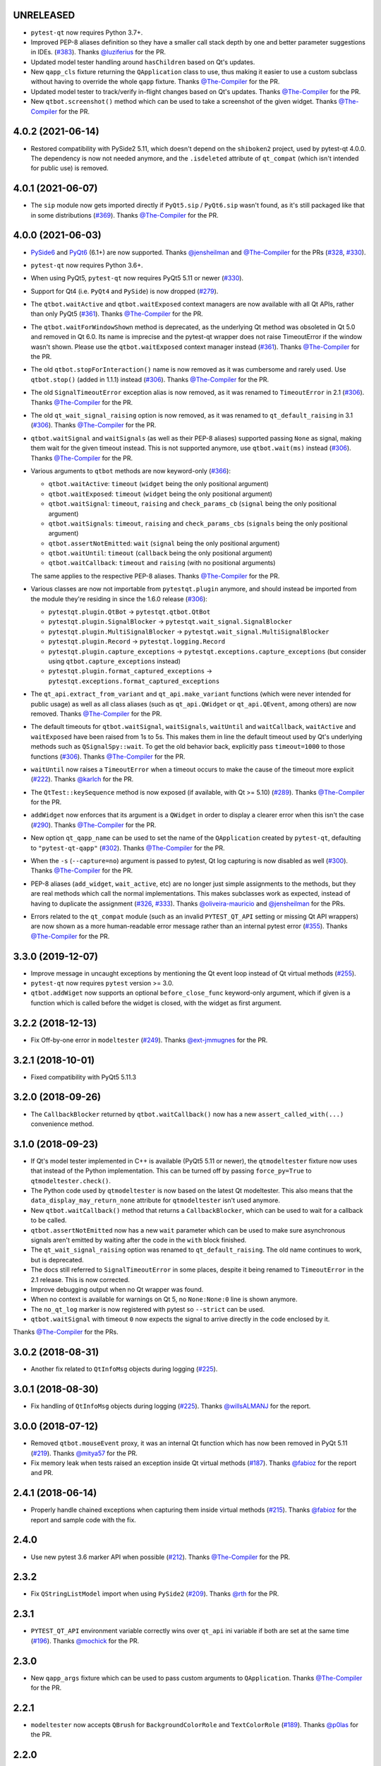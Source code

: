 UNRELEASED
----------

- ``pytest-qt`` now requires Python 3.7+.
- Improved PEP-8 aliases definition so they have a smaller call stack depth by one and better parameter suggestions in IDEs. (`#383`_). Thanks `@luziferius`_ for the PR.
- Updated model tester handling around ``hasChildren`` based on Qt's updates.
- New ``qapp_cls`` fixture returning the ``QApplication`` class to use, thus
  making it easier to use a custom subclass without having to override the
  whole ``qapp`` fixture. Thanks `@The-Compiler`_ for the PR.
- Updated model tester to track/verify in-flight changes based on Qt's updates.
  Thanks `@The-Compiler`_ for the PR.
- New ``qtbot.screenshot()`` method which can be used to take a screenshot of
  the given widget. Thanks `@The-Compiler`_ for the PR.

.. _#383: https://github.com/pytest-dev/pytest-qt/pull/383
.. _@luziferius: https://github.com/luziferius

4.0.2 (2021-06-14)
------------------

- Restored compatibility with PySide2 5.11, which doesn't depend on the
  ``shiboken2`` project, used by pytest-qt 4.0.0. The dependency is now not
  needed anymore, and the ``.isdeleted`` attribute of ``qt_compat`` (which
  isn't intended for public use) is removed.

4.0.1 (2021-06-07)
------------------

- The ``sip`` module now gets imported directly if ``PyQt5.sip`` /
  ``PyQt6.sip`` wasn't found, as it's still packaged like that in some
  distributions (`#369`_). Thanks `@The-Compiler`_ for the PR.

.. _#369: https://github.com/pytest-dev/pytest-qt/pull/369

4.0.0 (2021-06-03)
------------------

- `PySide6 <https://pypi.org/project/PySide6>`__ and `PyQt6 <https://pypi.org/project/PyQt6>`__ (6.1+)
  are now supported. Thanks `@jensheilman`_ and `@The-Compiler`_ for the PRs (`#328`_, `#330`_).
- ``pytest-qt`` now requires Python 3.6+.
- When using PyQt5, ``pytest-qt`` now requires PyQt5 5.11 or newer (`#330`_).
- Support for Qt4 (i.e. ``PyQt4`` and ``PySide``) is now dropped (`#279`_).
- The ``qtbot.waitActive`` and ``qtbot.waitExposed`` context managers are now
  available with all Qt APIs, rather than only PyQt5 (`#361`_). Thanks
  `@The-Compiler`_ for the PR.
- The ``qtbot.waitForWindowShown`` method is deprecated, as the underlying Qt
  method was obsoleted in Qt 5.0 and removed in Qt 6.0. Its name is imprecise and
  the pytest-qt wrapper does not raise TimeoutError if the window wasn't shown.
  Please use the ``qtbot.waitExposed`` context manager instead (`#361`_). Thanks
  `@The-Compiler`_ for the PR.
- The old ``qtbot.stopForInteraction()`` name is now removed as it was
  cumbersome and rarely used. Use ``qtbot.stop()`` (added in 1.1.1) instead
  (`#306`_). Thanks `@The-Compiler`_ for the PR.
- The old ``SignalTimeoutError`` exception alias is now removed, as it was renamed to
  ``TimeoutError`` in 2.1 (`#306`_). Thanks `@The-Compiler`_ for the PR.
- The old ``qt_wait_signal_raising`` option is now removed, as it was renamed to
  ``qt_default_raising`` in 3.1 (`#306`_). Thanks `@The-Compiler`_ for the PR.
- ``qtbot.waitSignal`` and ``waitSignals`` (as well as their PEP-8 aliases)
  supported passing ``None`` as signal, making them wait for the given timeout
  instead. This is not supported anymore, use ``qtbot.wait(ms)`` instead
  (`#306`_). Thanks `@The-Compiler`_ for the PR.
- Various arguments to ``qtbot`` methods are now keyword-only (`#366`_):

  * ``qtbot.waitActive``: ``timeout`` (``widget`` being the only positional argument)
  * ``qtbot.waitExposed``: ``timeout`` (``widget`` being the only positional argument)
  * ``qtbot.waitSignal``:  ``timeout``, ``raising`` and ``check_params_cb`` (``signal`` being the only positional argument)
  * ``qtbot.waitSignals``:  ``timeout``, ``raising`` and ``check_params_cbs`` (``signals`` being the only positional argument)
  * ``qtbot.assertNotEmitted``:  ``wait`` (``signal`` being the only positional argument)
  * ``qtbot.waitUntil``:  ``timeout`` (``callback`` being the only positional argument)
  * ``qtbot.waitCallback``:  ``timeout`` and ``raising`` (with no positional arguments)

  The same applies to the respective PEP-8 aliases. Thanks `@The-Compiler`_ for
  the PR.
- Various classes are now not importable from ``pytestqt.plugin`` anymore, and
  should instead be imported from the module they're residing in since the 1.6.0
  release (`#306`_):

  * ``pytestqt.plugin.QtBot`` -> ``pytestqt.qtbot.QtBot``
  * ``pytestqt.plugin.SignalBlocker`` -> ``pytestqt.wait_signal.SignalBlocker``
  * ``pytestqt.plugin.MultiSignalBlocker`` -> ``pytestqt.wait_signal.MultiSignalBlocker``
  * ``pytestqt.plugin.Record`` -> ``pytestqt.logging.Record``
  * ``pytestqt.plugin.capture_exceptions`` ->
    ``pytestqt.exceptions.capture_exceptions`` (but consider using
    ``qtbot.capture_exceptions`` instead)
  * ``pytestqt.plugin.format_captured_exceptions`` ->
    ``pytestqt.exceptions.format_captured_exceptions``
- The ``qt_api.extract_from_variant`` and ``qt_api.make_variant`` functions
  (which were never intended for public usage) as well as all class aliases
  (such as ``qt_api.QWidget`` or ``qt_api.QEvent``, among others) are now
  removed. Thanks `@The-Compiler`_ for the PR.
- The default timeouts for ``qtbot.waitSignal``, ``waitSignals``, ``waitUntil``
  and ``waitCallback``, ``waitActive`` and ``waitExposed`` have been raised from
  1s to 5s. This makes them in line the default timeout used by Qt's underlying
  methods such as ``QSignalSpy::wait``. To get the old behavior back, explicitly
  pass ``timeout=1000`` to those functions (`#306`_). Thanks `@The-Compiler`_
  for the PR.
- ``waitUntil`` now raises a ``TimeoutError`` when a timeout occurs to make the
  cause of the timeout more explicit (`#222`_). Thanks `@karlch`_ for the PR.
- The ``QtTest::keySequence`` method is now exposed (if available, with Qt >=
  5.10) (`#289`_). Thanks `@The-Compiler`_ for the PR.
- ``addWidget`` now enforces that its argument is a ``QWidget`` in order to
  display a clearer error when this isn't the case (`#290`_). Thanks
  `@The-Compiler`_ for the PR.
- New option ``qt_qapp_name`` can be used to set the name of the
  ``QApplication`` created by ``pytest-qt``, defaulting to ``"pytest-qt-qapp"``
  (`#302`_). Thanks `@The-Compiler`_ for the PR.
- When the ``-s`` (``--capture=no``) argument is passed to pytest, Qt log
  capturing is now disabled as well (`#300`_). Thanks `@The-Compiler`_ for the PR.
- PEP-8 aliases (``add_widget``, ``wait_active``, etc) are no longer just simple
  assignments to the methods, but they are real methods which call the normal
  implementations. This makes subclasses work as expected, instead of having to
  duplicate the assignment (`#326`_, `#333`_). Thanks `@oliveira-mauricio`_ and
  `@jensheilman`_ for the PRs.
- Errors related to the ``qt_compat`` module (such as an invalid
  ``PYTEST_QT_API`` setting or missing Qt API wrappers) are now shown as a more
  human-readable error message rather than an internal pytest error (`#355`_). Thanks
  `@The-Compiler`_ for the PR.

.. _#222: https://github.com/pytest-dev/pytest-qt/pull/222
.. _#326: https://github.com/pytest-dev/pytest-qt/pull/326
.. _#328: https://github.com/pytest-dev/pytest-qt/issues/328
.. _#330: https://github.com/pytest-dev/pytest-qt/pull/330
.. _#279: https://github.com/pytest-dev/pytest-qt/pull/279
.. _#361: https://github.com/pytest-dev/pytest-qt/pull/361
.. _#306: https://github.com/pytest-dev/pytest-qt/pull/306
.. _#289: https://github.com/pytest-dev/pytest-qt/pull/289
.. _#290: https://github.com/pytest-dev/pytest-qt/issues/290
.. _#302: https://github.com/pytest-dev/pytest-qt/pull/302
.. _#300: https://github.com/pytest-dev/pytest-qt/pull/300
.. _#333: https://github.com/pytest-dev/pytest-qt/issue/333
.. _#355: https://github.com/pytest-dev/pytest-qt/issue/355
.. _#366: https://github.com/pytest-dev/pytest-qt/issue/366
.. _@karlch: https://github.com/karlch
.. _@oliveira-mauricio: https://github.com/oliveira-mauricio
.. _@jensheilman: https://github.com/jensheilman

3.3.0 (2019-12-07)
------------------

- Improve message in uncaught exceptions by mentioning the Qt event loop instead of
  Qt virtual methods (`#255`_).

- ``pytest-qt`` now requires ``pytest`` version >= 3.0.

- ``qtbot.addWiget`` now supports an optional ``before_close_func`` keyword-only argument, which if given is a function
  which is called before the widget is closed, with the widget as first argument.

.. _#255: https://github.com/pytest-dev/pytest-qt/pull/255

3.2.2 (2018-12-13)
------------------

- Fix Off-by-one error in ``modeltester`` (`#249`_). Thanks `@ext-jmmugnes`_ for the PR.

.. _#249: https://github.com/pytest-dev/pytest-qt/pull/249


3.2.1 (2018-10-01)
------------------

- Fixed compatibility with PyQt5 5.11.3

3.2.0 (2018-09-26)
------------------

- The ``CallbackBlocker`` returned by ``qtbot.waitCallback()`` now has a new
  ``assert_called_with(...)`` convenience method.

3.1.0 (2018-09-23)
------------------

- If Qt's model tester implemented in C++ is available (PyQt5 5.11 or newer),
  the ``qtmodeltester`` fixture now uses that instead of the Python
  implementation. This can be turned off by passing  ``force_py=True`` to
  ``qtmodeltester.check()``.

- The Python code used by ``qtmodeltester`` is now based on the latest Qt
  modeltester. This also means that the ``data_display_may_return_none``
  attribute for ``qtmodeltester`` isn't used anymore.

- New ``qtbot.waitCallback()`` method that returns a ``CallbackBlocker``, which
  can be used to wait for a callback to be called.

- ``qtbot.assertNotEmitted`` now has a new ``wait`` parameter which can be used
  to make sure asynchronous signals aren't emitted by waiting after the code in
  the ``with`` block finished.

- The ``qt_wait_signal_raising`` option was renamed to ``qt_default_raising``.
  The old name continues to work, but is deprecated.

- The docs still referred to ``SignalTimeoutError`` in some places, despite it
  being renamed to ``TimeoutError`` in the 2.1 release. This is now corrected.

- Improve debugging output when no Qt wrapper was found.

- When no context is available for warnings on Qt 5, no ``None:None:0`` line is
  shown anymore.

- The ``no_qt_log`` marker is now registered with pytest so ``--strict`` can be
  used.

- ``qtbot.waitSignal`` with timeout ``0`` now expects the signal to arrive
  directly in the code enclosed by it.

Thanks `@The-Compiler`_ for the PRs.

3.0.2 (2018-08-31)
------------------

- Another fix related to ``QtInfoMsg`` objects during logging (`#225`_).


3.0.1 (2018-08-30)
------------------

- Fix handling of ``QtInfoMsg`` objects during logging (`#225`_).
  Thanks `@willsALMANJ`_ for the report.

.. _#225: https://github.com/pytest-dev/pytest-qt/issues/225


3.0.0 (2018-07-12)
------------------

- Removed ``qtbot.mouseEvent`` proxy, it was an internal Qt function which has
  now been removed in PyQt 5.11 (`#219`_). Thanks `@mitya57`_ for the PR.

- Fix memory leak when tests raised an exception inside Qt virtual methods (`#187`_).
  Thanks `@fabioz`_ for the report and PR.

.. _#187: https://github.com/pytest-dev/pytest-qt/issues/187
.. _#219: https://github.com/pytest-dev/pytest-qt/pull/219


2.4.1 (2018-06-14)
------------------

- Properly handle chained exceptions when capturing them inside
  virtual methods (`#215`_). Thanks `@fabioz`_ for the report and sample
  code with the fix.

.. _#215: https://github.com/pytest-dev/pytest-qt/pull/215


2.4.0
-----

- Use new pytest 3.6 marker API when possible (`#212`_). Thanks `@The-Compiler`_ for the PR.

.. _#212: https://github.com/pytest-dev/pytest-qt/pull/212

2.3.2
-----

- Fix ``QStringListModel`` import when using ``PySide2`` (`#209`_). Thanks `@rth`_ for the PR.

.. _#209: https://github.com/pytest-dev/pytest-qt/pull/209


2.3.1
-----

- ``PYTEST_QT_API`` environment variable correctly wins over ``qt_api``
  ini variable if both are set at the same time (`#196`_). Thanks `@mochick`_ for the PR.

.. _#196: https://github.com/pytest-dev/pytest-qt/pull/196


2.3.0
-----

- New ``qapp_args`` fixture which can be used to pass custom arguments to
  ``QApplication``.
  Thanks `@The-Compiler`_ for the PR.

2.2.1
-----

- ``modeltester`` now accepts ``QBrush`` for ``BackgroundColorRole`` and ``TextColorRole`` (`#189`_).
  Thanks `@p0las`_ for the PR.

.. _#189: https://github.com/pytest-dev/pytest-qt/issues/189



2.2.0
-----

- ``pytest-qt`` now supports `PySide2`_ thanks to `@rth`_!

.. _PySide2: https://wiki.qt.io/PySide2


2.1.2
-----

- Fix issue where ``pytestqt`` was hiding the information when there's an exception raised from another exception on Python 3.

2.1.1
-----

- Fixed tests on Python 3.6.

2.1
---

- ``waitSignal`` and ``waitSignals`` now provide much more detailed messages
  when expected signals are not emitted. Many thanks to `@MShekow`_ for the PR
  (`#153`_).

- ``qtbot`` fixture now can capture Qt virtual method exceptions in a block using
  ``captureExceptions`` (`#154`_). Thanks to `@fogo`_ for the PR.

- New `qtbot.waitActive`_ and `qtbot.waitExposed`_ methods for PyQt5.
  Thanks `@The-Compiler`_ for the request (`#158`_).

- ``SignalTimeoutError`` has been renamed to ``TimeoutError``. ``SignalTimeoutError`` is kept as
  a backward compatibility alias.

.. _qtbot.waitActive: http://pytest-qt.readthedocs.io/en/latest/reference.html#pytestqt.qtbot.QtBot.waitActive
.. _qtbot.waitExposed: http://pytest-qt.readthedocs.io/en/latest/reference.html#pytestqt.qtbot.QtBot.waitExposed

.. _#153: https://github.com/pytest-dev/pytest-qt/issues/153
.. _#154: https://github.com/pytest-dev/pytest-qt/issues/154
.. _#158: https://github.com/pytest-dev/pytest-qt/issues/158

2.0
---

Breaking Changes
~~~~~~~~~~~~~~~~

With ``pytest-qt`` 2.0, we changed some defaults to values we think are much
better, however this required some backwards-incompatible changes:

- ``pytest-qt`` now defaults to using ``PyQt5`` if ``PYTEST_QT_API`` is not set.
  Before, it preferred ``PySide`` which is using the discontinued Qt4.

- Python 3 versions prior to 3.4 are no longer supported.

- The ``@pytest.mark.qt_log_ignore`` mark now defaults to ``extend=True``, i.e.
  extends the patterns defined in the config file rather than overriding them.
  You can pass ``extend=False`` to get the old behaviour of overriding the
  patterns.

- ``qtbot.waitSignal`` now defaults to ``raising=True`` and raises an exception
  on timeouts. You can set ``qt_wait_signal_raising = false`` in your config to
  get back the old behaviour.

- ``PYTEST_QT_FORCE_PYQT`` environment variable is no longer supported. Set ``PYTEST_QT_API``
  to the appropriate value instead or the new ``qt_api`` configuration option in your
  ``pytest.ini`` file.


New Features
~~~~~~~~~~~~

* From this version onward, ``pytest-qt`` is licensed under the MIT license (`#134`_).

* New ``qtmodeltester`` fixture to test ``QAbstractItemModel`` subclasses.
  Thanks `@The-Compiler`_ for the initiative and port of the original C++ code
  for ModelTester (`#63`_).

* New ``qtbot.waitUntil`` method, which continuously calls a callback until a condition
  is met or a timeout is reached. Useful for testing asynchronous features
  (like in X window environments for example).

* ``waitSignal`` and ``waitSignals`` can receive an optional callback (or list of callbacks)
  that can evaluate if the arguments of emitted signals should resume execution or not.
  Additionally ``waitSignals`` has a new ``order`` parameter that allows to expect signals
  and their arguments in a strict, semi-strict or no specific order.
  Thanks `@MShekow`_ for the PR (`#141`_).

* Now which Qt binding ``pytest-qt`` will use can be configured by the ``qt_api`` config option.
  Thanks `@The-Compiler`_ for the request (`#129`_).

* While ``pytestqt.qt_compat`` is an internal module and shouldn't be imported directly,
  it is known that some test suites did import it. This module now uses a lazy-load mechanism
  to load Qt classes and objects, so the old symbols (``QtCore``, ``QApplication``, etc.) are
  no longer available from it.

.. _#134: https://github.com/pytest-dev/pytest-qt/issues/134
.. _#141: https://github.com/pytest-dev/pytest-qt/pull/141
.. _#63: https://github.com/pytest-dev/pytest-qt/pull/63
.. _#129: https://github.com/pytest-dev/pytest-qt/issues/129


Other Changes
~~~~~~~~~~~~~

- Exceptions caught by ``pytest-qt`` in ``sys.excepthook`` are now also printed
  to ``stderr``, making debugging them easier from within an IDE.
  Thanks `@fabioz`_ for the PR (`126`_)!

.. _126: https://github.com/pytest-dev/pytest-qt/pull/126

1.11.0
------

.. note::

    The default value for ``raising`` is planned to change to ``True`` starting in
    pytest-qt version ``1.12``. Users wishing to preserve
    the current behavior (``raising`` is ``False`` by default) should make
    use of the new ``qt_wait_signal_raising`` ini option below.

- New ``qt_wait_signal_raising`` ini option can be used to override the default
  value of the ``raising`` parameter of the ``qtbot.waitSignal`` and
  ``qtbot.waitSignals`` functions when omitted:

  .. code-block:: ini

      [pytest]
      qt_wait_signal_raising = true

  Calls which explicitly pass the ``raising`` parameter are not affected.
  Thanks `@The-Compiler`_ for idea and initial work on a PR (`120`_).


- ``qtbot`` now has a new ``assertNotEmitted`` context manager which can be
  used to ensure the given signal is not emitted (`92`_).
  Thanks `@The-Compiler`_ for the PR!


.. _92: https://github.com/pytest-dev/pytest-qt/issues/92
.. _120: https://github.com/pytest-dev/pytest-qt/issues/120


1.10.0
------

- ``SignalBlocker`` now has a ``args`` attribute with the arguments of the
  signal that triggered it, or ``None`` on a time out (`115`_).
  Thanks `@billyshambrook`_ for the request and `@The-Compiler`_ for the PR.

- ``MultiSignalBlocker`` is now properly disconnects from signals upon exit.

.. _115: https://github.com/pytest-dev/pytest-qt/issues/115

1.9.0
-----

- Exception capturing now happens as early/late as possible in order to catch
  all possible exceptions (including fixtures)(`105`_). Thanks
  `@The-Compiler`_ for the request.

- Widgets registered by ``qtbot.addWidget`` are now closed  before all other
  fixtures are tear down (`106`_). Thanks `@The-Compiler`_ for request.

- ``qtbot`` now has a new ``wait`` method which does a blocking wait while the
  event loop continues to run, similar to ``QTest::qWait``. Thanks
  `@The-Compiler`_ for the PR (closes `107`_)!

- raise ``RuntimeError`` instead of ``ImportError`` when failing to import
  any Qt binding: raising the latter causes ``pluggy`` in ``pytest-2.8`` to
  generate a subtle warning instead of a full blown error.
  Thanks `@Sheeo`_ for bringing this problem to attention (closes `109`_).

.. _105: https://github.com/pytest-dev/pytest-qt/issues/105
.. _106: https://github.com/pytest-dev/pytest-qt/issues/106
.. _107: https://github.com/pytest-dev/pytest-qt/issues/107
.. _109: https://github.com/pytest-dev/pytest-qt/issues/109


1.8.0
-----

- ``pytest.mark.qt_log_ignore`` now supports an ``extend`` parameter that will extend
  the list of regexes used to ignore Qt messages (defaults to False).
  Thanks `@The-Compiler`_ for the PR (`99`_).

- Fixed internal error when interacting with other plugins that raise an error,
  hiding the original exception (`98`_). Thanks `@The-Compiler`_ for the PR!

- Now ``pytest-qt`` is properly tested with PyQt5 on Travis-CI. Many thanks
  to `@The-Compiler`_ for the PR!

.. _99: https://github.com/pytest-dev/pytest-qt/issues/99
.. _98: https://github.com/pytest-dev/pytest-qt/issues/98

1.7.0
-----

- ``PYTEST_QT_API`` can now be set to ``pyqt4v2`` in order to use version 2 of the
  PyQt4 API. Thanks `@montefra`_ for the PR (`93`_)!

.. _93: https://github.com/pytest-dev/pytest-qt/issues/93


1.6.0
-----

- Reduced verbosity when exceptions are captured in virtual methods
  (`77`_, thanks `@The-Compiler`_).

- ``pytestqt.plugin`` has been split in several files (`74`_) and tests have been
  moved out of the ``pytestqt`` package. This should not affect users, but it
  is worth mentioning nonetheless.

- ``QApplication.processEvents()`` is now called before and after other fixtures
  and teardown hooks, to better try to avoid non-processed events from leaking
  from one test to the next. (67_, thanks `@The-Compiler`_).

- Show Qt/PyQt/PySide versions in pytest header (68_, thanks `@The-Compiler`_!).

- Disconnect SignalBlocker functions after its loop exits to ensure second
  emissions that call the internal functions on the now-garbage-collected
  SignalBlocker instance (#69, thanks `@The-Compiler`_ for the PR).

.. _77: https://github.com/pytest-dev/pytest-qt/issues/77
.. _74: https://github.com/pytest-dev/pytest-qt/issues/74
.. _67: https://github.com/pytest-dev/pytest-qt/issues/67
.. _68: https://github.com/pytest-dev/pytest-qt/issues/68

1.5.1
-----

- Exceptions are now captured also during test tear down, as delayed events will
  get processed then and might raise exceptions in virtual methods;
  this is specially problematic in ``PyQt5.5``, which
  `changed the behavior <http://pyqt.sourceforge.net/Docs/PyQt5/incompatibilities.html#pyqt-v5-5>`_
  to call ``abort`` by default, which will crash the interpreter.
  (65_, thanks `@The-Compiler`_).

.. _65: https://github.com/pytest-dev/pytest-qt/issues/65

1.5.0
-----

- Fixed log line number in messages, and provide better contextual information
  in Qt5 (55_, thanks `@The-Compiler`_);

- Fixed issue where exceptions inside a ``waitSignals`` or ``waitSignal``
  with-statement block would be swallowed and a ``SignalTimeoutError`` would be
  raised instead. (59_, thanks `@The-Compiler`_ for bringing up the issue and
  providing a test case);

- Fixed issue where the first usage of ``qapp`` fixture would return ``None``.
  Thanks to `@gqmelo`_ for noticing and providing a PR;
- New ``qtlog`` now sports a context manager method, ``disabled`` (58_).
  Thanks `@The-Compiler`_ for the idea and testing;

.. _55: https://github.com/pytest-dev/pytest-qt/issues/55
.. _58: https://github.com/pytest-dev/pytest-qt/issues/58
.. _59: https://github.com/pytest-dev/pytest-qt/issues/59

1.4.0
-----

- Messages sent by ``qDebug``, ``qWarning``, ``qCritical`` are captured and displayed
  when tests fail, similar to `pytest-catchlog`_. Also, tests
  can be configured to automatically fail if an unexpected message is generated.

- New method ``waitSignals``: will block until **all** signals given are
  triggered (thanks `@The-Compiler`_ for idea and complete PR).

- New parameter ``raising`` to ``waitSignals`` and ``waitSignals``: when ``True``
  will raise a ``qtbot.SignalTimeoutError`` exception when
  timeout is reached (defaults to ``False``).
  (thanks again to `@The-Compiler`_ for idea and complete PR).

- ``pytest-qt`` now requires ``pytest`` version >= 2.7.

.. _pytest-catchlog: https://pypi.python.org/pypi/pytest-catchlog

Internal changes to improve memory management
~~~~~~~~~~~~~~~~~~~~~~~~~~~~~~~~~~~~~~~~~~~~~

- ``QApplication.exit()`` is no longer called at the end of the test session
  and the ``QApplication`` instance is not garbage collected anymore;

- ``QtBot`` no longer receives a QApplication as a parameter in the
  constructor, always referencing ``QApplication.instance()`` now; this avoids
  keeping an extra reference in the ``qtbot`` instances.

- ``deleteLater`` is called on widgets added in ``QtBot.addWidget`` at the end
  of each test;

- ``QApplication.processEvents()`` is called at the end of each test to
  make sure widgets are cleaned up;

1.3.0
-----

- pytest-qt now supports `PyQt5`_!

  Which Qt api will be used is still detected automatically, but you can choose
  one using the ``PYTEST_QT_API`` environment variable
  (the old ``PYTEST_QT_FORCE_PYQT`` is still supported for backward compatibility).

  Many thanks to `@jdreaver`_ for helping to test this release!

.. _PyQt5: http://pyqt.sourceforge.net/Docs/PyQt5/introduction.html

1.2.3
-----

- Now the module ````qt_compat```` no longer sets ``QString`` and ``QVariant`` APIs to
  ``2`` for PyQt, making it compatible for those still using version ``1`` of the
  API.

1.2.2
-----

- Now it is possible to disable automatic exception capture by using markers or
  a ``pytest.ini`` option. Consult the documentation for more information.
  (`26`_, thanks `@datalyze-solutions`_ for bringing this up).

- ``QApplication`` instance is created only if it wasn't created yet
  (`21`_, thanks `@fabioz`_!)

- ``addWidget`` now keeps a weak reference its widgets (`20`_, thanks `@fabioz`_)

.. _26: https://github.com/pytest-dev/pytest-qt/issues/26
.. _21: https://github.com/pytest-dev/pytest-qt/issues/21
.. _20: https://github.com/pytest-dev/pytest-qt/issues/20

1.2.1
-----

- Fixed 16_: a signal emitted immediately inside a ``waitSignal`` block now
  works as expected (thanks `@baudren`_).

.. _16: https://github.com/pytest-dev/pytest-qt/issues/16

1.2.0
-----

This version include the new ``waitSignal`` function, which makes it easy
to write tests for long running computations that happen in other threads
or processes:

.. code-block:: python

    def test_long_computation(qtbot):
        app = Application()

        # Watch for the app.worker.finished signal, then start the worker.
        with qtbot.waitSignal(app.worker.finished, timeout=10000) as blocker:
            blocker.connect(app.worker.failed)  # Can add other signals to blocker
            app.worker.start()
            # Test will wait here until either signal is emitted, or 10 seconds has elapsed

        assert blocker.signal_triggered  # Assuming the work took less than 10 seconds
        assert_application_results(app)

Many thanks to `@jdreaver`_ for discussion and complete PR! (`12`_, `13`_)

.. _12: https://github.com/pytest-dev/pytest-qt/issues/12
.. _13: https://github.com/pytest-dev/pytest-qt/issues/13

1.1.1
-----

- Added ``stop`` as an alias for ``stopForInteraction`` (`10`_, thanks `@itghisi`_)

- Now exceptions raised in virtual methods make tests fail, instead of silently
  passing (`11`_). If an exception is raised, the test will fail and it exceptions
  that happened inside virtual calls will be printed as such::


    E           Failed: Qt exceptions in virtual methods:
    E           ________________________________________________________________________________
    E             File "x:\pytest-qt\pytestqt\_tests\test_exceptions.py", line 14, in event
    E               raise ValueError('mistakes were made')
    E
    E           ValueError: mistakes were made
    E           ________________________________________________________________________________
    E             File "x:\pytest-qt\pytestqt\_tests\test_exceptions.py", line 14, in event
    E               raise ValueError('mistakes were made')
    E
    E           ValueError: mistakes were made
    E           ________________________________________________________________________________

  Thanks to `@jdreaver`_ for request and sample code!

- Fixed documentation for ``QtBot``: it was not being rendered in the
  docs due to an import error.

.. _10: https://github.com/pytest-dev/pytest-qt/issues/10
.. _11: https://github.com/pytest-dev/pytest-qt/issues/11

1.1.0
-----

Python 3 support.

1.0.2
-----

Minor documentation fixes.

1.0.1
-----

Small bug fix release.

1.0.0
-----

First working version.


.. _@baudren: https://github.com/baudren
.. _@billyshambrook: https://github.com/billyshambrook
.. _@datalyze-solutions: https://github.com/datalyze-solutions
.. _@ext-jmmugnes: https://github.com/ext-jmmugnes
.. _@fabioz: https://github.com/fabioz
.. _@fogo: https://github.com/fogo
.. _@gqmelo: https://github.com/gqmelo
.. _@itghisi: https://github.com/itghisi
.. _@jdreaver: https://github.com/jdreaver
.. _@mitya57: https://github.com/mitya57
.. _@mochick: https://github.com/mochick
.. _@montefra: https://github.com/montefra
.. _@MShekow: https://github.com/MShekow
.. _@p0las: https://github.com/p0las
.. _@rth: https://github.com/rth
.. _@Sheeo: https://github.com/Sheeo
.. _@The-Compiler: https://github.com/The-Compiler
.. _@willsALMANJ: https://github.com/willsALMANJ
